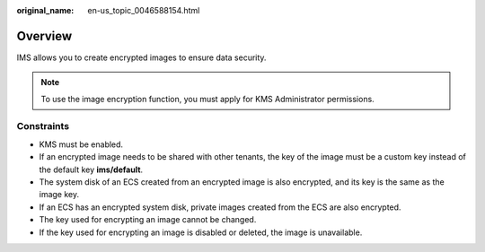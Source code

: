 :original_name: en-us_topic_0046588154.html

.. _en-us_topic_0046588154:

Overview
========

IMS allows you to create encrypted images to ensure data security.

.. note::

   To use the image encryption function, you must apply for KMS Administrator permissions.

Constraints
-----------

-  KMS must be enabled.
-  If an encrypted image needs to be shared with other tenants, the key of the image must be a custom key instead of the default key **ims/default**.
-  The system disk of an ECS created from an encrypted image is also encrypted, and its key is the same as the image key.
-  If an ECS has an encrypted system disk, private images created from the ECS are also encrypted.
-  The key used for encrypting an image cannot be changed.
-  If the key used for encrypting an image is disabled or deleted, the image is unavailable.
